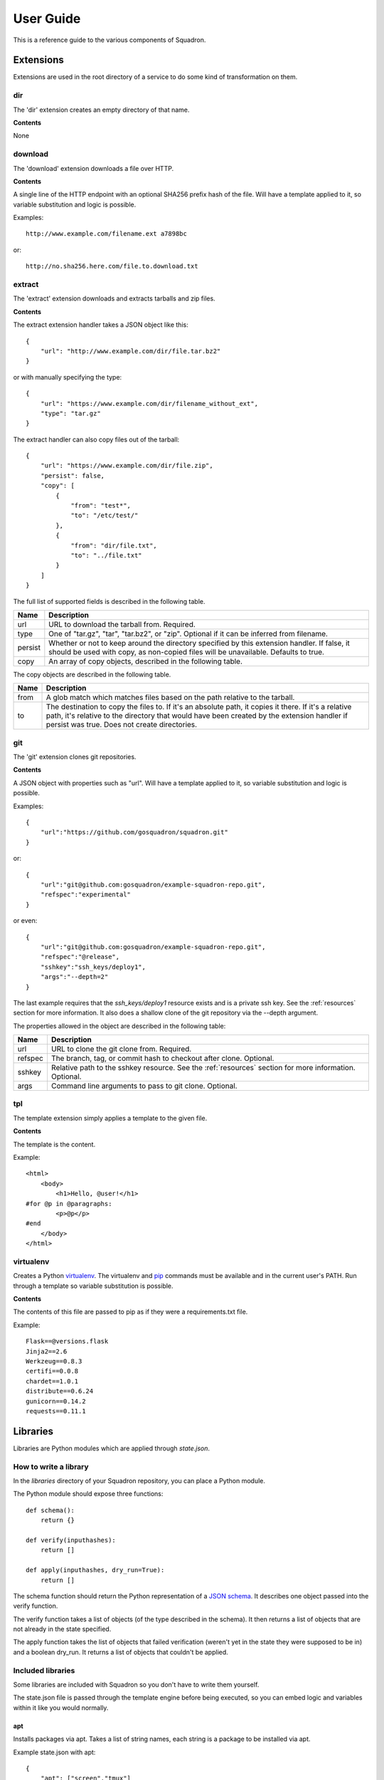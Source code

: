 .. _userguide:

User Guide
==========

This is a reference guide to the various components of Squadron.

Extensions
----------

Extensions are used in the root directory of a service to do some kind of
transformation on them.

dir
^^^

The 'dir' extension creates an empty directory of that name.

**Contents**

None

download
^^^^^^^^

The 'download' extension downloads a file over HTTP.

**Contents**

A single line of the HTTP endpoint with an optional SHA256 prefix hash of the
file. Will have a template applied to it, so variable substitution and logic
is possible.

Examples::

    http://www.example.com/filename.ext a7898bc

or::

    http://no.sha256.here.com/file.to.download.txt

extract
^^^^^^^

The 'extract' extension downloads and extracts tarballs and zip files.

**Contents**

The extract extension handler takes a JSON object like this::

    {
        "url": "http://www.example.com/dir/file.tar.bz2"
    }

or with manually specifying the type::

    {
        "url": "https://www.example.com/dir/filename_without_ext",
        "type": "tar.gz"
    }

The extract handler can also copy files out of the tarball::

    {
        "url": "https://www.example.com/dir/file.zip",
        "persist": false,
        "copy": [
            {
                "from": "test*",
                "to": "/etc/test/"
            },
            {
                "from": "dir/file.txt",
                "to": "../file.txt"
            }
        ]
    }

The full list of supported fields is described in the following table.

+------------------+----------------------------------------------+
| **Name**         | **Description**                              |
+------------------+----------------------------------------------+
| url              | URL to download the tarball from. Required.  |
+------------------+----------------------------------------------+
| type             | One of "tar.gz", "tar", "tar.bz2", or "zip". |
|                  | Optional if it can be inferred from filename.|
+------------------+----------------------------------------------+
| persist          | Whether or not to keep around the directory  |
|                  | specified by this extension handler. If      |
|                  | false, it should be used with copy, as       |
|                  | non-copied files will be unavailable.        |
|                  | Defaults to true.                            |
+------------------+----------------------------------------------+
| copy             | An array of copy objects, described in the   |
|                  | following table.                             |
+------------------+----------------------------------------------+

The copy objects are described in the following table.

+------------------+----------------------------------------------+
| **Name**         | **Description**                              |
+------------------+----------------------------------------------+
| from             | A glob match which matches files based on the|
|                  | path relative to the tarball.                |
+------------------+----------------------------------------------+
| to               | The destination to copy the files to. If it's|
|                  | an absolute path, it copies it there. If it's|
|                  | a relative path, it's relative to the        |
|                  | directory that would have been created by the|
|                  | extension handler if persist was true. Does  |
|                  | not create directories.                      |
+------------------+----------------------------------------------+

git
^^^

The 'git' extension clones git repositories.

**Contents**

A JSON object with properties such as "url". Will have a template applied to it, so variable substitution and logic is 
possible.

Examples::

    {
        "url":"https://github.com/gosquadron/squadron.git"
    }

or::

    {
        "url":"git@github.com:gosquadron/example-squadron-repo.git",
        "refspec":"experimental"
    }

or even::

    {
        "url":"git@github.com:gosquadron/example-squadron-repo.git",
        "refspec":"@release",
        "sshkey":"ssh_keys/deploy1",
        "args":"--depth=2"
    }

The last example requires that the `ssh_keys/deploy1` resource exists and is a
private ssh key. See the :ref:`resources` section for more information. It also
does a shallow clone of the git repository via the --depth argument.

The properties allowed in the object are described in the following table:

+------------------+----------------------------------------------+
| **Name**         | **Description**                              |
+------------------+----------------------------------------------+
| url              | URL to clone the git clone from. Required.   |
+------------------+----------------------------------------------+
| refspec          | The branch, tag, or commit hash to checkout  |
|                  | after clone. Optional.                       |
+------------------+----------------------------------------------+
| sshkey           | Relative path to the sshkey resource. See the|
|                  | :ref:`resources` section for more            |
|                  | information. Optional.                       |
+------------------+----------------------------------------------+
| args             | Command line arguments to pass to git clone. |
|                  | Optional.                                    |
+------------------+----------------------------------------------+

tpl
^^^
The template extension simply applies a template to the given file.

**Contents**

The template is the content.

Example::

    <html>
        <body>
            <h1>Hello, @user!</h1>
    #for @p in @paragraphs:
            <p>@p</p>
    #end
        </body>
    </html>

virtualenv
^^^^^^^^^^

Creates a Python `virtualenv <http://www.virtualenv.org>`_. The virtualenv and
`pip <http://www.pip-installer.org>`_ commands must be available and in the
current user's PATH. Run through a template so variable substitution is
possible.

**Contents**

The contents of this file are passed to pip as if they were a requirements.txt
file.

Example::

    Flask==@versions.flask
    Jinja2==2.6
    Werkzeug==0.8.3
    certifi==0.0.8
    chardet==1.0.1
    distribute==0.6.24
    gunicorn==0.14.2
    requests==0.11.1


Libraries
---------

Libraries are Python modules which are applied through `state.json`.

How to write a library
^^^^^^^^^^^^^^^^^^^^^^

In the `libraries` directory of your Squadron repository, you can place a
Python module.

The Python module should expose three functions::

    def schema():
        return {}

    def verify(inputhashes):
        return []

    def apply(inputhashes, dry_run=True):
        return []

The schema function should return the Python representation of a `JSON schema
<http://json-schema.org>`_. It describes one object passed into the verify
function.

The verify function takes a list of objects (of the type described in the
schema). It then returns a list of objects that are not already in the state
specified.

The apply function takes the list of objects that failed verification (weren't
yet in the state they were supposed to be in) and a boolean dry_run. It returns
a list of objects that couldn't be applied.

Included libraries
^^^^^^^^^^^^^^^^^^

Some libraries are included with Squadron so you don't have to write them
yourself.

The state.json file is passed through the template engine before being
executed, so you can embed logic and variables within it like you would
normally.

apt
"""

Installs packages via apt. Takes a list of string names, each string is a
package to be installed via apt.

Example state.json with apt::

    {
        "apt": ["screen","tmux"]
    }

group
"""""

Creates groups. Takes an object with the following fields.

+--------------+---------------------------+
| **Field**    | **Description**           |
+----------+---+---------------------------+
| name     | Required. Sets the group name |
+----------+-------------------------------+
| gid      | Integer. Specific group id    |
+----------+-------------------------------+
| system   | Boolean. Is a system group?   |
+----------+-------------------------------+

Example state.json with group::

    {
        "group": [
            {
                "name": "newgroup"
            },
            {
                "name": "specificgroup",
                "gid": 555,
                "system": true
            }
        ]
    }

user
""""

Creates users. Takes an object with the following fields.

+--------------+--------------------------+
| **Field**    | **Description**          |
+----------+---+--------------------------+
| username | Required. Sets the user name |
+----------+------------------------------+
| shell    | User's command shell         |
+----------+------------------------------+
| realname | User's real name             |
+----------+------------------------------+
| homedir  | User's home directory        |
+----------+------------------------------+
| uid      | Integer. Specific user id    |
+----------+------------------------------+
| gid      | Integer. Specific group id   |
+----------+------------------------------+
| system   | Boolean. Is a system user?   |
+----------+------------------------------+

Example state.json with user::

    {
        "user": [
            {
                "username": "newuser"
            },
            {
                "username": "specificuser",
                "shell":"/bin/bash",
                "homedir":"/users/specificuser"
                "realname":"Specific User"
            },
            {
                "username":"windows",
                "uid":666,
                "system":true
            }
        ]
    }

.. _actionreaction:

Action and reaction
-------------------

To perform actions when certain files are created or modified such as restart a
service or run a command, you need to first create an action and then create a
reaction to trigger it.

Actions
^^^^^^^

Actions are described in `actions.json` in each service. An action has a name,
a list of commands to run, and a list of actions to not run this one after.

Here's what one might look like::

    {
        "start" : {
            "commands" : ["/etc/init.d/service start"]
        },
        "reload" : {
            "commands" : ["killall -HUP service"],
            "not_after" : ["start", "restart"]
        },
        "restart" : {
            "commands" : ["/etc/init.d/service restart"],
            "not_after" : ["start"]
        }
    }

So this service has three actions. The `start` command starts up the service.
The `restart` command restarts it, but only if the `start` command didn't just
succeed. This way you can avoid restarting a service immediately after starting
it.

Here are the possible fields to put in an action:

+-----------+-----------------------------------------+
| **Field** | **Description**                         |
+-----------+-----------------------------------------+
| commands  | Required. A list of commands to run     |
+-----------+-----------------------------------------+
| not_after | A list of actions to not run this after |
+-----------+-----------------------------------------+

Reactions
^^^^^^^^^

Reaction trigger actions in this service or other services based on files
being created or modified. The reactions are described in `react.json` in each
service.

One might look like this::

    [
        {
            "execute": ["start", "apache2.restart"],
            "when" : {
                "command": "pidof service",
                "exitcode_not": 0
            }
        },
        {
            "execute" : ["restart"],
            "when" : {
                "files" : ["mods-enabled/*"]
            }
        },
        {
            "execute" : ["reload"],
            "when" : {
                "files" : ["*.conf", "conf.d/*"]
            }
        }
    ]

The first reaction starts this service and restarts another service called
`apache2` when it's not running.

The second reaction restarts this service if there are any modules created or
modified. You can use 'files-created' or 'files-modified' to narrow this scope.

The third reaction reloads this service when any of the config files change.

The executing actions must be defined in `actions.json` or an error will be
raised.

Here is a list of fields the top level reaction object can contain:

+-----------+-------------------------------------------------+
| **Field** | **Description**                                 |
+-----------+-------------------------------------------------+
| execute   | Required. A list of actions to run              |
+-----------+-------------------------------------------------+
| when      | Required. An object with fields described below |
+-----------+-------------------------------------------------+

Here is a list of fields that a `when` object can contain:

+----------------+------------------------------------------------------------------------------------+
| **Field**      | **Description**                                                                    |
+----------------+------------------------------------------------------------------------------------+
| command        | Command to run, used with exitcode_not                                             |
+----------------+------------------------------------------------------------------------------------+
| exitcode_not   | Run action if exit code for command isn't this                                     |
+----------------+------------------------------------------------------------------------------------+
| files          | List. Run if any of these files were created or modified by Squadron. Can be globs |
+----------------+------------------------------------------------------------------------------------+
| files_created  | List. Run if any of these files were created by Squadron. Can be globs             |
+----------------+------------------------------------------------------------------------------------+
| files_modified | List. Run if any of these files were modified by Squadron. Can be globs            |
+----------------+------------------------------------------------------------------------------------+
| always         | Boolean. Whether or not to always run. Default: false                              |
+----------------+------------------------------------------------------------------------------------+
| not_exist      | List of globs/absolute paths to run if these files don't exist                     |
+----------------+------------------------------------------------------------------------------------+

.. _resources:

Resources
---------

Resources are files that are available to multiple services, such as ssh
private keys, which allow Squadron to deploy software from a private git
server.

Resources are located in the `resources` directory at the top level of
Squadron::

    $ ls -1F
    config/
    nodes/
    resources/
    services/

And inside `resources` can be any number of subdirectories and files. Like
this::

    $ tree -F resources/
    resources/
    |-- ssh_keys/
    |   |-- deploy1
    |   |-- deploy1.pub
    |   `-- old_keys/
    |       |-- deploy_key
    |       `-- deploy_key.pub
    |-- other/
    |   `-- file
    |-- test.sh
    `-- this.py

So now, in ~git files within your `root` in a service, you can reference these
keys by relative path.

Like this::

    $ cat services/example/0.0.1/root/test~git
    {
        "url":"git@example.com:user/repo.git",
        "refspec":"master",
        "sshkey":"ssh_keys/deploy1"
    }

The ~git extension knows to look in the `resources` directory for the file
`ssh_keys/deploy1`, which is the secret key needed to deploy that git
repository.

You can also use resources with :ref:`actionreaction`. Just specify the command
like this::

    {
        "run" : {
            "commands" : ["resources/test.sh"]
        },
        "go for it" : {
            "commands" : ["resources/other/file arg1 arg2", "resources/this.py", "touch /tmp/out"]
        }
    } 

This defines two actions. The first, `run`, uses one resource called test.sh.
The file resources/test.sh will be extracted to a temporary location, made
executable, and then executed with no arguments.

The second action `go for it` defines three commands to run in order. The first
two are resources. The first resource will have two command line arguments
passed to it.

.. _tests:

Tests
-----

Testing is an important part of configuring software. Tests live in the `tests`
directory of each service.

After the service is configured, applied, and the reactions trigger the
actions, all executable files in this directory are run.

On standard input, a JSON string is provided which describes the various
configuration options for this service. It looks like this::

    {
        "version": "0.0.1",
        "config": {
            "debug": false,
            "workers": 100
        },
        "atomic": {},
        "dir": "/var/squadrontmp/sq-0/service",
        "base_dir": "/var/service/"
    }

The test *must* read standard input even if it does not intend to use this
information.

Returning a non-zero status code indicates a test failure.


.. _global-configuration:

Global Configuration
--------------------

Squadron looks for config in the following places:
 - /etc/squadron/config
 - /usr/local/etc/squadron/config
 - ~/.squadron/config

Here's an example a config file::

    [squadron]                     
    basedir = /config/squadron-repo
    nodename = override.example.com
    statedir = /var/squadron/state

    [daemon]                       
    polltime = 600 

    [status]                       
    send_status = true
    status_host = status.gosquadron.com
    status_apikey = ABCDEF12345    
    status_secret = 8d4ce3db954ab1bed870ce682e6765ec24a1227352b3d2688170ecaefda1165c

    [log]
    infolog = INFO rotatingfile /var/squadron/logs/info.log 50000 10
    runlog = DEBUG stream stderr

This example configuration does a few things. The squadron configuration repo
resides in `/config/squadron-repo`, so if it's not overridden by the `-i` flag,
Squadron will look there for its configuration. It overrides its hostname to
`override.example.com` and sets its between run state directory to
`/var/squadron/state`.

The daemon polls every 10 minutes, and will send status updates to
status.gosquadron.com with the given API and secret key.

Two logs are configured, one which logs to a rotating log file, and another
which only uses standard error. Squadron will use both of these log
destinations simultaneously.

The description of the sections and their valid configuration items follows.

Daemon
^^^^^^

This section configures the daemon.

+------------+-------------------------------------------------------------+
| **Name**   | **Description**                                             |
+------------+-------------------------------------------------------------+
| polltime   | How often in seconds that we poll the git repo for changes. |
+------------+-------------------------------------------------------------+

Squadron
^^^^^^^^

This is the main configuration section, which configures most of Squadron's
settings. It's used by the daemon and by running Squadron in standalone mode
(via the check, apply, or init commands).

+------------+-------------------------------------------------------------+
| **Name**   | **Description**                                             |
+------------+-------------------------------------------------------------+
| basedir    | The location of the squadron config directory. Can be       |
|            | overridden with -i.                                         |
+------------+-------------------------------------------------------------+
| nodename   | Name you want for this server, used to determine which node |
|            | config applies to this machine. Default is the hostname.    |
+------------+-------------------------------------------------------------+
| statedir   | The directory to keep previous state of squadron.           |
+------------+-------------------------------------------------------------+


Status
^^^^^^

This section controls the sending of status updates to a Squadron state server.

+--------------+-------------------------------------------------------------+
| **Name**     | **Description**                                             |
+--------------+-------------------------------------------------------------+
| send_status  | Boolean of whether or not to send node status to remote     |
|              | server defined in this section.                             |
+--------------+-------------------------------------------------------------+
| status_host  | Hostname of where to connect to send status updates to.     |
+--------------+-------------------------------------------------------------+
| status_apikey| API key used with the secret. Provided by Squadron status   |
|              | server admin.                                               |
+--------------+-------------------------------------------------------------+
| status_secret| Secret hex string to verify identity                        |
+--------------+-------------------------------------------------------------+

Log
^^^

This section is a bit different, as you can enter as many lines as you want here
so long as they follow the following format defined in the example::
    
    debugonly = DEBUG file /tmp/log

Which means:

    - debugonly - Just an identifier. This log name **must be unique**.
    - DEBUG - Level to log must match one of `Python's log levels <http://docs.python.org/2/library/logging.html#logging-levels>`_.
    - file - Type of log, in this case this is a simple file log.
    - /tmp/log - Parameter(s) for the type of log, which is, in this case, the file to log to.

Squadron supports three types of logs:

    **file**:
        - expects file to log to as parameter
    **stream**:
        - expects stdout or stderr as the parameter
    **rotatingfile**:
        - file to log to
        - max file size in bytes
        - max number of files to backup 
    
Example of rotating file located at /var/log/squadron/log, which rotates every
5000 bytes and keeps two files in backup::

    rotate = DEBUG rotatingfile /var/log/squadron/log 5000 2


